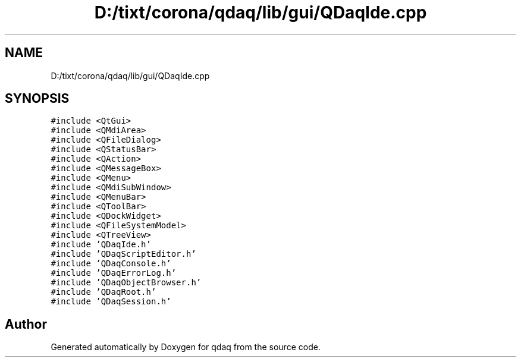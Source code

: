.TH "D:/tixt/corona/qdaq/lib/gui/QDaqIde.cpp" 3 "Wed May 20 2020" "Version 0.2.6" "qdaq" \" -*- nroff -*-
.ad l
.nh
.SH NAME
D:/tixt/corona/qdaq/lib/gui/QDaqIde.cpp
.SH SYNOPSIS
.br
.PP
\fC#include <QtGui>\fP
.br
\fC#include <QMdiArea>\fP
.br
\fC#include <QFileDialog>\fP
.br
\fC#include <QStatusBar>\fP
.br
\fC#include <QAction>\fP
.br
\fC#include <QMessageBox>\fP
.br
\fC#include <QMenu>\fP
.br
\fC#include <QMdiSubWindow>\fP
.br
\fC#include <QMenuBar>\fP
.br
\fC#include <QToolBar>\fP
.br
\fC#include <QDockWidget>\fP
.br
\fC#include <QFileSystemModel>\fP
.br
\fC#include <QTreeView>\fP
.br
\fC#include 'QDaqIde\&.h'\fP
.br
\fC#include 'QDaqScriptEditor\&.h'\fP
.br
\fC#include 'QDaqConsole\&.h'\fP
.br
\fC#include 'QDaqErrorLog\&.h'\fP
.br
\fC#include 'QDaqObjectBrowser\&.h'\fP
.br
\fC#include 'QDaqRoot\&.h'\fP
.br
\fC#include 'QDaqSession\&.h'\fP
.br

.SH "Author"
.PP 
Generated automatically by Doxygen for qdaq from the source code\&.
